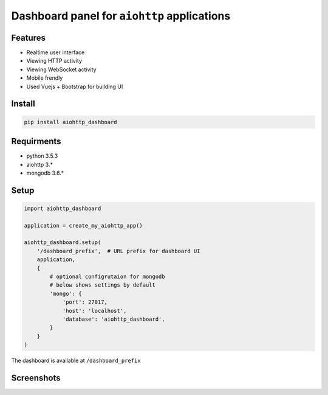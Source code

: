 Dashboard panel for ``aiohttp`` applications
============================================


Features
********

- Realtime user interface
- Viewing HTTP activity
- Viewing WebSocket activity
- Mobile frendly
- Used Vuejs + Bootstrap for building UI


Install
*******

.. code-block:: shell
    
    pip install aiohttp_dashboard


Requirments
***********
- python 3.5.3
- aiohttp 3.*
- mongodb 3.6.*

Setup
*****

.. code-block:: python
        
    import aiohttp_dashboard

    application = create_my_aiohttp_app()
    
    aiohttp_dashboard.setup(
        '/dashboard_prefix',  # URL prefix for dashboard UI
        application,
        {
            # optional configrutaion for mongodb
            # below shows settings by default
            'mongo': {
                'port': 27017,
                'host': 'localhost',
                'database': 'aiohttp_dashboard',
            }
        }
    )


The dashboard is available at ``/dashboard_prefix``


Screenshots
***********

.. image:: /images/screen-overview.png
